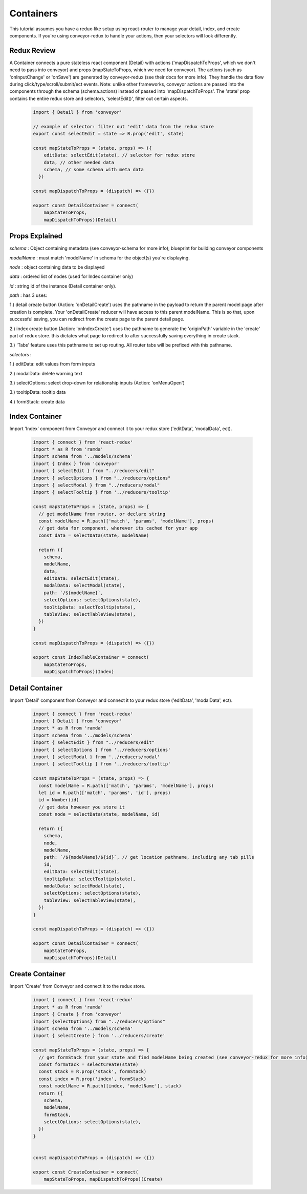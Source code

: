 .. _tutorial/containers:

*********************
Containers
*********************

This tutorial assumes you have a redux-like setup using react-router to manage your detail, index, and create components.
If you're using conveyor-redux to handle your actions, then your selectors will look differently.

=================
Redux Review
=================

A Container connects a pure stateless react component (Detail) with actions ('mapDispatchToProps', which we don't need to pass into conveyor) and props (mapStateToProps, which we need for conveyor). The actions (such as 'onInputChange' or 'onSave') are generated by conveyor-redux (see their docs for more info). They handle the data flow during click/type/scroll/submit/ect events. Note: unlike other frameworks, conveyor actions are passed into the components through the schema (schema.actions) instead of passed into 'mapDispatchToProps'. The 'state' prop contains the entire redux store and selectors, 'selectEdit()', filter out certain aspects.

 .. code-block:: javascript

    import { Detail } from 'conveyor'

    // example of selector: filter out 'edit' data from the redux store
    export const selectEdit = state => R.prop('edit', state)

    const mapStateToProps = (state, props) => ({
        editData: selectEdit(state), // selector for redux store
        data, // other needed data
        schema, // some schema with meta data
      })

    const mapDispatchToProps = (dispatch) => ({})

    export const DetailContainer = connect(
        mapStateToProps,
        mapDispatchToProps)(Detail)


=================
Props Explained
=================

*schema* : Object containing metadata (see conveyor-schema for more info); blueprint for building conveyor components

*modelName* : must match 'modelName' in schema for the object(s) you're displaying.

*node* : object containing data to be displayed

*data* : ordered list of nodes (used for Index container only)

*id* : string id of the instance (Detail container only).

*path* : has 3 uses:

1.) detail create button (Action: 'onDetailCreate') uses the pathname in the payload to return the parent model page after creation is complete. Your 'onDetailCreate' reducer will have access to this parent modelName. This is so that, upon successful saving, you can redirect from the create page to the parent detail page.

2.) index create button (Action: 'onIndexCreate') uses the pathname to generate the 'originPath' variable in the 'create' part of redux store. this dictates what page to redirect to after successfully saving everything in create stack.

3.) 'Tabs' feature uses this pathname to set up routing. All router tabs will be prefixed with this pathname.

*selectors* :

1.) editData: edit values from form inputs

2.) modalData: delete warning text

3.) selectOptions: select drop-down for relationship inputs (Action: 'onMenuOpen')

3.) tooltipData: tooltip data

4.) formStack: create data

=================
Index Container
=================

Import 'Index' component from Conveyor and connect it to your redux store ('editData', 'modalData', ect).

 .. code-block:: javascript

    import { connect } from 'react-redux'
    import * as R from 'ramda'
    import schema from '../models/schema'
    import { Index } from 'conveyor'
    import { selectEdit } from "../reducers/edit"
    import { selectOptions } from "../reducers/options"
    import { selectModal } from "../reducers/modal"
    import { selectTooltip } from '../reducers/tooltip'

    const mapStateToProps = (state, props) => {
      // get modelName from router, or declare string
      const modelName = R.path(['match', 'params', 'modelName'], props)
      // get data for component, wherever its cached for your app
      const data = selectData(state, modelName)

      return ({
        schema,
        modelName,
        data,
        editData: selectEdit(state),
        modalData: selectModal(state),
        path: `/${modelName}`,
        selectOptions: selectOptions(state),
        tooltipData: selectTooltip(state),
        tableView: selectTableView(state),
      })
    }

    const mapDispatchToProps = (dispatch) => ({})

    export const IndexTableContainer = connect(
        mapStateToProps,
        mapDispatchToProps)(Index)


=================
Detail Container
=================

Import 'Detail' component from Conveyor and connect it to your redux store ('editData', 'modalData', ect).

 .. code-block:: javascript

    import { connect } from 'react-redux'
    import { Detail } from 'conveyor'
    import * as R from 'ramda'
    import schema from '../models/schema'
    import { selectEdit } from "../reducers/edit"
    import { selectOptions } from '../reducers/options'
    import { selectModal } from '../reducers/modal'
    import { selectTooltip } from '../reducers/tooltip'

    const mapStateToProps = (state, props) => {
      const modelName = R.path(['match', 'params', 'modelName'], props)
      let id = R.path(['match', 'params', 'id'], props)
      id = Number(id)
      // get data however you store it
      const node = selectData(state, modelName, id)

      return ({
        schema,
        node,
        modelName,
        path: `/${modelName}/${id}`, // get location pathname, including any tab pills
        id,
        editData: selectEdit(state),
        tooltipData: selectTooltip(state),
        modalData: selectModal(state),
        selectOptions: selectOptions(state),
        tableView: selectTableView(state),
      })
    }

    const mapDispatchToProps = (dispatch) => ({})

    export const DetailContainer = connect(
        mapStateToProps,
        mapDispatchToProps)(Detail)


=================
Create Container
=================

Import 'Create' from Conveyor and connect it to the redux store.

 .. code-block:: javascript

    import { connect } from 'react-redux'
    import * as R from 'ramda'
    import { Create } from 'conveyor'
    import {selectOptions} from "../reducers/options"
    import schema from '../models/schema'
    import { selectCreate } from '../reducers/create'

    const mapStateToProps = (state, props) => {
      // get formStack from your state and find modelName being created (see conveyor-redux for more info)
      const formStack = selectCreate(state)
      const stack = R.prop('stack', formStack)
      const index = R.prop('index', formStack)
      const modelName = R.path([index, 'modelName'], stack)
      return ({
        schema,
        modelName,
        formStack,
        selectOptions: selectOptions(state),
      })
    }


    const mapDispatchToProps = (dispatch) => ({})

    export const CreateContainer = connect(
        mapStateToProps, mapDispatchToProps)(Create)
